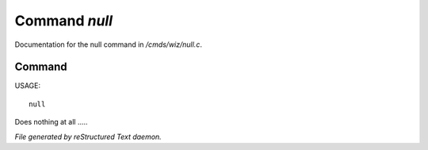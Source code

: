 ***************
Command *null*
***************

Documentation for the null command in */cmds/wiz/null.c*.

Command
=======

USAGE::

	null

Does nothing at all .....



*File generated by reStructured Text daemon.*
